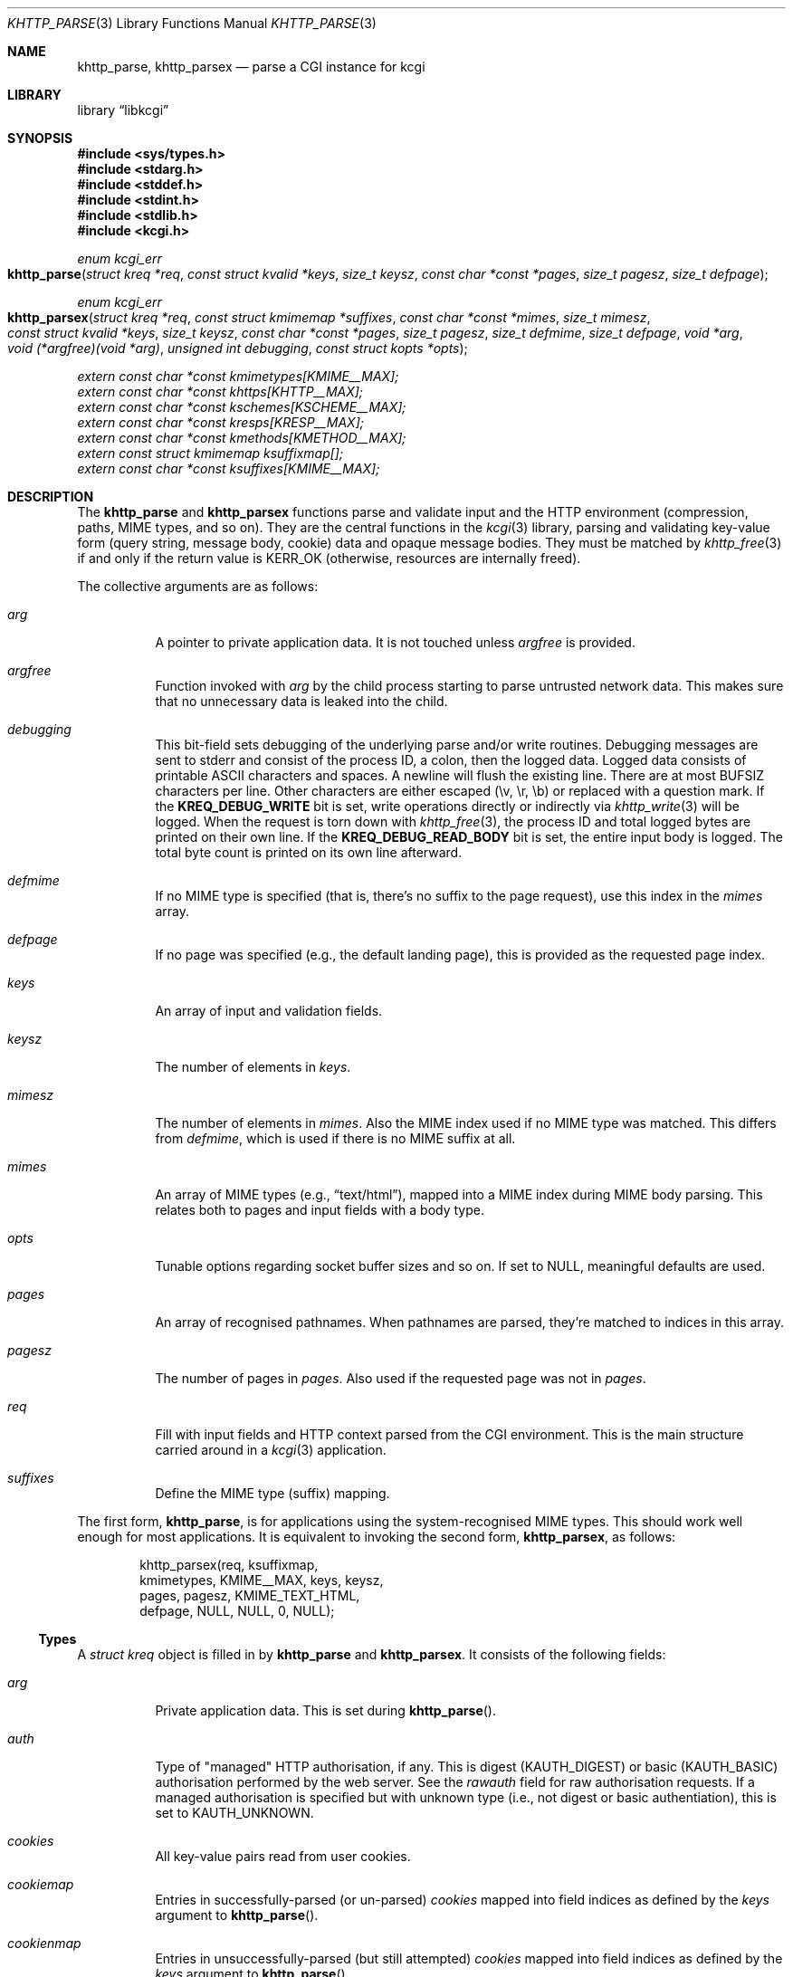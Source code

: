 .\"	$Id$
.\"
.\" Copyright (c) 2014--2016 Kristaps Dzonsons <kristaps@bsd.lv>
.\"
.\" Permission to use, copy, modify, and distribute this software for any
.\" purpose with or without fee is hereby granted, provided that the above
.\" copyright notice and this permission notice appear in all copies.
.\"
.\" THE SOFTWARE IS PROVIDED "AS IS" AND THE AUTHOR DISCLAIMS ALL WARRANTIES
.\" WITH REGARD TO THIS SOFTWARE INCLUDING ALL IMPLIED WARRANTIES OF
.\" MERCHANTABILITY AND FITNESS. IN NO EVENT SHALL THE AUTHOR BE LIABLE FOR
.\" ANY SPECIAL, DIRECT, INDIRECT, OR CONSEQUENTIAL DAMAGES OR ANY DAMAGES
.\" WHATSOEVER RESULTING FROM LOSS OF USE, DATA OR PROFITS, WHETHER IN AN
.\" ACTION OF CONTRACT, NEGLIGENCE OR OTHER TORTIOUS ACTION, ARISING OUT OF
.\" OR IN CONNECTION WITH THE USE OR PERFORMANCE OF THIS SOFTWARE.
.\"
.Dd $Mdocdate$
.Dt KHTTP_PARSE 3
.Os
.Sh NAME
.Nm khttp_parse ,
.Nm khttp_parsex
.Nd parse a CGI instance for kcgi
.Sh LIBRARY
.Lb libkcgi
.Sh SYNOPSIS
.In sys/types.h
.In stdarg.h
.In stddef.h
.In stdint.h
.In stdlib.h
.In kcgi.h
.Ft "enum kcgi_err"
.Fo khttp_parse
.Fa "struct kreq *req"
.Fa "const struct kvalid *keys"
.Fa "size_t keysz"
.Fa "const char *const *pages"
.Fa "size_t pagesz"
.Fa "size_t defpage"
.Fc
.Ft "enum kcgi_err"
.Fo khttp_parsex
.Fa "struct kreq *req"
.Fa "const struct kmimemap *suffixes"
.Fa "const char *const *mimes"
.Fa "size_t mimesz"
.Fa "const struct kvalid *keys"
.Fa "size_t keysz"
.Fa "const char *const *pages"
.Fa "size_t pagesz"
.Fa "size_t defmime"
.Fa "size_t defpage"
.Fa "void *arg"
.Fa "void (*argfree)(void *arg)"
.Fa "unsigned int debugging"
.Fa "const struct kopts *opts"
.Fc
.Vt extern const char *const kmimetypes[KMIME__MAX];
.Vt extern const char *const khttps[KHTTP__MAX];
.Vt extern const char *const kschemes[KSCHEME__MAX];
.Vt extern const char *const kresps[KRESP__MAX];
.Vt extern const char *const kmethods[KMETHOD__MAX];
.Vt extern const struct kmimemap ksuffixmap[];
.Vt extern const char *const ksuffixes[KMIME__MAX];
.Sh DESCRIPTION
The
.Nm khttp_parse
and
.Nm khttp_parsex
functions parse and validate input and the HTTP environment
(compression, paths, MIME types, and so on).
They are the central functions in the
.Xr kcgi 3
library, parsing and validating key-value form (query string, message
body, cookie) data and opaque message bodies.
They must be matched by
.Xr khttp_free 3
if and only if the return value is
.Dv KERR_OK
.Pq otherwise, resources are internally freed .
.Pp
The collective arguments are as follows:
.Bl -tag -width Ds
.It Fa arg
A pointer to private application data.
It is not touched unless
.Fa argfree
is provided.
.It Fa argfree
Function invoked with
.Fa arg
by the child process starting to parse untrusted network data.  This
makes sure that no unnecessary data is leaked into the child.
.It Fa debugging
This bit-field sets debugging of the underlying parse and/or write
routines.
Debugging messages are sent to
.Dv stderr
and consist of the process ID, a colon, then the logged data.
Logged data consists of printable ASCII characters and spaces.
A newline will flush the existing line.
There are at most
.Dv BUFSIZ
characters per line.
Other characters are either escaped (\ev, \er, \eb) or replaced with a
question mark.
If the
.Li KREQ_DEBUG_WRITE
bit is set, write operations directly or indirectly via
.Xr khttp_write 3
will be logged.
When the request is torn down with
.Xr khttp_free 3 ,
the process ID and total logged bytes are printed on their own line.
If the
.Li KREQ_DEBUG_READ_BODY
bit is set, the entire input body is logged.
The total byte count is printed on its own line afterward.
.It Fa defmime
If no MIME type is specified (that is, there's no suffix to the
page request), use this index in the
.Fa mimes
array.
.It Fa defpage
If no page was specified (e.g., the default landing page), this is
provided as the requested page index.
.It Fa keys
An array of input and validation fields.
.It Fa keysz
The number of elements in
.Fa keys .
.It Fa mimesz
The number of elements in
.Fa mimes .
Also the MIME index used if no MIME type was matched.
This differs from
.Fa defmime ,
which is used if there is no MIME suffix at all.
.It Fa mimes
An array of MIME types (e.g.,
.Dq text/html ) ,
mapped into a MIME index during MIME body parsing.
This relates both to pages and input fields with a body type.
.It Fa opts
Tunable options regarding socket buffer sizes and so on.
If set to
.Dv NULL ,
meaningful defaults are used.
.It Fa pages
An array of recognised pathnames.
When pathnames are parsed, they're matched to indices in this array.
.It Fa pagesz
The number of pages in
.Fa pages .
Also used if the requested page was not in
.Fa pages .
.It Fa req
Fill with input fields and HTTP context parsed from the CGI environment.
This is the main structure carried around in a
.Xr kcgi 3
application.
.It Fa suffixes
Define the MIME type (suffix) mapping.
.El
.Pp
The first form,
.Nm khttp_parse ,
is for applications using the system-recognised MIME types.
This should work well enough for most applications.
It is equivalent to invoking the second form,
.Nm khttp_parsex ,
as follows:
.Bd -literal -offset indent
khttp_parsex(req, ksuffixmap,
  kmimetypes, KMIME__MAX, keys, keysz,
  pages, pagesz, KMIME_TEXT_HTML,
  defpage, NULL, NULL, 0, NULL);
.Ed
.Ss Types
A
.Vt "struct kreq"
object is filled in by
.Nm khttp_parse
and
.Nm khttp_parsex .
It consists of the following fields:
.Bl -tag -width Ds
.It Va arg
Private application data.
This is set during
.Fn khttp_parse .
.It Va auth
Type of
.Qq managed
HTTP authorisation, if any.
This is digest
.Pq Dv KAUTH_DIGEST
or basic
.Pq Dv KAUTH_BASIC
authorisation performed by the web server.
See the
.Va rawauth
field for raw authorisation requests.
If a managed authorisation is specified but with unknown type (i.e., not
digest or basic authentiation), this is set to
.Dv KAUTH_UNKNOWN .
.It Va cookies
All key-value pairs read from user cookies.
.It Va cookiemap
Entries in successfully-parsed (or un-parsed)
.Va cookies
mapped into field indices as defined by the
.Fa keys
argument to
.Fn khttp_parse .
.It Va cookienmap
Entries in unsuccessfully-parsed (but still attempted)
.Fa cookies
mapped into field indices as defined by the
.Fa keys
argument to
.Fn khttp_parse .
.It Va cookiesz
The size of the
.Va cookies
array.
.It Va fields
All key-value pairs read from the requests (query string, cookies,
message body).
.It Va fieldmap
Entries in successfully-parsed (or un-parsed)
.Fa fields
mapped into field indices as defined by the
.Fa keys
arguments to
.Fn khttp_parse .
.It Va fieldnmap
Entries in unsuccessfully-parsed (but still attempted)
.Fa fields
mapped into field indices as defined by the
.Fa keys
argument to
.Fn khttp_parse .
.It Va fieldsz
The number of elements in the
.Va fields
array.
.It Va fullpath
The full path following the server name or
an empty string
if there is no path following the server.
For example, if
.Pa foo.cgi/bar/baz
is the
.Dv PATH_INFO ,
this would be
.Pa /bar/baz .
.It Va host
The host-name (i.e., the host of the web application) request passed to
the application.
This shouldn't be confused with the application host's canonical name.
.It Va method
The
.Dv KMETHOD_ACL ,
.Dv KMETHOD_CONNECT ,
.Dv KMETHOD_COPY ,
.Dv KMETHOD_DELETE ,
.Dv KMETHOD_GET ,
.Dv KMETHOD_HEAD ,
.Dv KMETHOD_LOCK ,
.Dv KMETHOD_MKCALENDAR ,
.Dv KMETHOD_MKCOL ,
.Dv KMETHOD_MOVE ,
.Dv KMETHOD_OPTIONS ,
.Dv KMETHOD_POST ,
.Dv KMETHOD_PROPFIND ,
.Dv KMETHOD_PROPPATCH ,
.Dv KMETHOD_PUT ,
.Dv KMETHOD_REPORT ,
.Dv KMETHOD_TRACE ,
or
.Dv KMETHOD_UNLOCK
submission method.
If the method was not understand,
.Dv KMETHOD__MAX
is used.
If no method was used, the default is
.Dv KMETHOD_GET .
.Pp
.Em Note :
applications will usually accept only
.Dv KMETHOD_GET
and
.Dv KMETHOD_POST ,
so be sure to emit a
.Dv KHTTP_405
status for non-conforming methods.
.It Va kdata
Internal data.
Should not be touched.
.It Va keys
Value passed to
.Fn khttp_parse .
.It Va keysz
Value passed to
.Fn khttp_parse .
.It Va mime
The MIME type of the requested file as determined by its
.Pa suffix
matched to the
.Fa mimemap
map passed to
.Fn khttp_parsex
or the default
.Va kmimemap
if using
.Fn khttp_parse .
This defaults to the
.Va mimesz
value passed to
.Fn khttp_parsex
or the default
.Dv KMIME__MAX
if using
.Fn khttp_parse
when no suffix is specified or when the suffix is specified but not known.
.It Va page
The page index as defined by the
.Va pages
array passed to
.Fn khttp_parse
and parsed from the requested file.
This is the
.Em first
path component!
The default page provided to
.Fn khttp_parse
is used if no path was specified or
.Fa pagesz
if the path failed lookup.
.It Va pagename
The string corresponding to
.Va page .
.It Va port
The server's receiving TCP port.
.It Va path
The path (or empty string) following the parsed component regardless of
whether it was located in the path array provided to
.Fn khttp_parse .
For example, if the
.Dv PATH_INFO
is
.Pa foo.cgi/bar/baz.html ,
the path component would be
.Pa baz
.Pq with the leading slash stripped .
.It Va pname
The script name (which may be an empty string in degenerate cases)
passed to the server.
This may not reflect a file-system entity if re-written by the web
server.
.It Va rawauth
If the web server passes the
.Qq Authorization
header (which, for example, Apache doesn't by default), then the header
is parsed into this field, which is of type
.Vt struct khttpauth .
.It Va remote
The string form of the client's IPV4 or IVP6 address.
.It Va reqmap
Mapping of
.Vt "enum krequ"
enumeration values to
.Va reqs
parsed from the input stream.
.It Va reqs
List of all HTTP request headers, known via
.Vt "enum krequ"
and not known, parsed from the input stream.
.It Va reqsz
Number of request headers in
.Va reqs .
.It Va scheme
The access scheme, which is either
.Dv KSCHEME_HTTP
or
.Dv KSCHEME_HTTPS .
The scheme defaults to
.Dv KSCHEME_HTTP
if not specified by the request.
.It Va suffix
The suffix part of the
.Dv PATH_INFO
or
an empty string
if none exists.
For example, if the
.Dv PATH_INFO
is
.Pa foo.cgi/bar/baz.html ,
the suffix would be
.Pa html .
See the
.Va mime
field for the MIME type parsed from the suffix.
.El
.Pp
The application may optionally define
.Vt keys
provided to
.Nm khttp_parse
and
.Nm khttp_parsex
as an array of
.Vt "struct kvalid" .
This structure is central to the validation of input data.
It consists of the following fields:
.Bl -tag -width Ds
.It Va name
The field name, i.e., how it appears in the HTML form input name.
This cannot be
.Dv NULL .
If the field name is an empty string and the HTTP message consists of an
opaque body (and not key-value pairs), then that field will be used to
validate the HTTP message body.
This is useful for
.Dv KMETHOD_PUT
style requests.
.It Va valid
Validating function.
This function accepts a single
.Ft "struct kpair *"
argument and returns an
.Ft int
where zero is failure and non-zero is parse success.
If the function is
.Dv NULL ,
then no validation is performed and the data is considered as valid and
is bucketed into
.Va fieldmap
as such.
If you provide your own
.Fa valid
function, it usually sets the
.Va type
and
.Va parsed
variables in the key-value pair.
However, if you're working with binary or alternatively-typed data, you
can set the
.Va type
to
.Dv KPAIR__MAX ,
ignore the
.Va parsed field, and work directly with
.Va val
and
.Va valsz .
You can also allocate new memory for the
.Va val
and thus
.Va valsz :
if the value of
.Va val
changes during your validation, the new value will be freed with
.Xr free 3
after being passed out of the sandbox.
.Em Note :
these functions are invoked from within a system-specific sandbox.
You should assume that you cannot invoke any
.Qq invasive
system calls such as opening files, sockets, etc.
In other words, these must be pure computation.
.El
.Pp
The
.Vt "struct kpair"
structure presents the user with fields parsed from input and (possibly)
matched to the
.Fa keys
variable passed to
.Nm khttp_parse
and
.Nm khttp_parsex .
It is also passed to the validation function to be filled in.
In this case, the MIME-related fields are already filled in and may be
examined to determine the method of validation.
This is useful when validating opaque message bodies.
.Bl -tag -width Ds
.It Va ctype
The value's MIME content type (e.g.,
.Li image/jpeg ) ,
or
an empty string
if not defined.
.It Va ctypepos
If
.Va ctype
is not
.Dv NULL ,
it is looked up in the
.Fa mimes
parameter passed to
.Nm khttp_parsex
or
.Va ksuffixmap
if using
.Nm khttp_parse .
If found, it is set to the appropriate index.
Otherwise, it's
.Fa mimesz .
.It Va file
The value's MIME source filename or
an empty string
if not defined.
.It Va key
The nil-terminated key (input) name.
If the HTTP message body is opaque (e.g.,
.Dv KMETHOD_PUT ) ,
then an empty-string key is cooked up.
.It Va keypos
If looked up in the
.Fa keys
variable passed to
.Nm khttp_parse ,
the index of the looked-up key.
Otherwise
.Fa keysz .
.It Va next
In a cookie or field map,
.Fa next
points to the next parsed key-value pair with the same
.Fa key
name.
This occurs most often in HTML checkbox forms, where many fields may
have the same name.
.It Va parsed
The parsed, validated value.
These may be integer, for a 64-bit signed integer; string, for a
nil-termianted character string; or double, for a double-precision
floating-point number.
This is intentionally basic because the resulting data must be reliably
passed from the parsing context back into the web application.
.It Va state
The validation state: whether validated by a parse, invalidated by a
parse, or non-validated (unparsed).
.It Va type
If parsed, the type of data in
.Fa parsed ,
otherwise
.Dv KFIELD__MAX .
.It Va val
The (input) value, which is always nil-terminated, but if the data is
binary, nil terminators may occur before the true data length of
.Fa valsz .
.It Va valsz
The true length of
.Fa val .
.It Va xcode
The value's MIME content transfer encoding (e.g.,
.Li base64 ) ,
or
an empty string
if not defined.
.El
.Pp
The
.Vt struct khttpauth
structure holds authorisation data if passed by the server.
If no data was passed by the server, the
.Va type
value is
.Dv KAUTH_NONE .
Otherwise it's
.Dv KAUTH_BASIC
or
.Dv KAUTH_DIGEST ,
with
.Dv KAUTH_UNKNOWN
if the authorisation type was not recognised.
The specific fields are as follows.
.Bl -tag -width Ds
.It Va authorised
For
.Dv KAUTH_BASIC
or
.Dv KAUTH_DIGEST
authorisation, this field indicates whether all required values were
specified.
.It Va d
A union containing parsed fields per type:
.Va basic
for
.Dv KAUTH_BASIC
or
.Va digest
for
.Dv KAUTH_DIGEST .
.El
.Pp
If the field for an HTTP authorisation request is
.Dv KAUTH_BASIC ,
it will consist of the following for its parsed entities in its
.Vt struct khttpbasic
structure:
.Bl -tag -width Ds
.It Va response
The hashed and encoded response string.
.El
.Pp
If the field for an HTTP authorisation request is
.Dv KAUTH_DIGEST ,
it will consist of the following in its
.Vt struct khttpdigest
structure:
.Bl -tag -width Ds
.It Va alg
The encoding algorithm, parsed from the possible
.Li MD5
or
.Li MD5-Sess
values.
.It Va qop
The quality of protection algorithm, which may be unspecified,
.Li Auth
or
.Li Auth-Init .
.It Va user
The user coordinating the request.
.It Va uri
The URI for which the request is designated.
.Pq This must match the request URI .
.It Va realm
The request realm.
.It Va nonce
The server-generated nonce value.
.It Va cnonce
The (optional) client-generated nonce value.
.It Va response
The hashed and encoded response string, which entangled fields depending
on algorithm and quality of protection.
.It Va count
The (optional)
.Va cnonce
counter.
.It Va opaque
The (optional) opaque string requested by the server.
.El
.Pp
The
.Vt struct kopts
structure consists of tunables for network performance.
You probably don't want to use these unless you really know what you're
doing!
.Bl -tag -width Ds
.It Va sndbufsz
The size of the output buffer.
The output buffer is a heap-allocated region into which writes (via
.Xr khttp_write 3
and
.Xr khttp_head 3 )
are buffered instead of being flushed directly to the wire.
The buffer is flushed when it is full, when
the HTTP headers are flushed, and when
.Xr khttp_free 3
is invoked.
If the buffer size is zero, writes are flushed immediately to the wire.
If the buffer size is less than zero, it is filled with a meaningful
default.
.El
.Pp
Lastly, the
.Vt struct khead
structure holds parsed HTTP headers.
.Bl -tag -width Ds
.It Va key
Holds the HTTP header name.
This is not the CGI header name (e.g.,
.Li HTTP_COOKIE ) ,
but the reconstituted HTTP name (e.g.,
.Li Coookie ) .
.It Va val
The opaque header value, which may be an empty string.
.El
.Ss Variables
A number of variables are defined
.In kcgi.h
to simplify invocations of the
.Nm khttp_parse
family.
Applications are strongly suggested to use these variables (and
associated enumerations) in
.Nm khttp_parse
instead of overriding them with hand-rolled sets in
.Nm khttp_parsex .
.Bl -tag -width Ds
.It Va kmimetypes
Indexed list of common MIME types, for example,
.Dq text/html
and
.Dq application/json .
Corresponds to
.Vt enum kmime
.Vt enum khttp .
.It Va khttps
Indexed list of HTTP status code and identifier, for example,
.Dq 200 OK .
Corresponds to
.Vt enum khttp .
.It Va kschemes
Indexed list of URL schemes, for example,
.Dq https
or
.Dq ftp .
Corresponds to
.Vt enum kscheme .
.It Va kresps
Indexed list of header response names, for example,
.Dq Cache-Control
or
.Dq Content-Length .
Corresponds to
.Vt enum kresp .
.It Va kmethods
Indexed list of HTTP methods, for example,
.Dq GET
and
.Dq POST .
Corresponds to
.Vt enum kmethod .
.It Va ksuffixmap
Map of MIME types defined in
.Vt enum kmime
to possible suffixes.
This array is terminated with a MIME type of
.Dv KMIME__MAX
and name
.Dv NULL .
.It Va ksuffixes
Indexed list of canonical suffixes for MIME types corresponding to
.Vt enum kmime .
.Em Note :
this may be a
.Dv NULL
pointer for types that have no canonical suffix, for example.
.Dq application/octet-stream .
.El
.Sh RETURN VALUES
.Nm khttp_parse
and
.Nm khttp_parsex
return an error code:
.Bl -tag -width -Ds
.It Dv KCGI_OK
Success (not an error).
.It Dv KCGI_ENOMEM
Memory failure.
This can occur in many places: spawning a child, allocating memory,
creating sockets, etc.
.It Dv KCGI_ENFILE
Could not allocate file descriptors.
.It Dv KCGI_EAGAIN
Could not spawn a child.
.It Dv KCGI_FORM
Malformed data between parent and child whilst parsing an HTTP request.
(Internal system error.)
.It Dv KCGI_SYSTEM
Opaque operating system error.
.El
.Pp
On failure, the calling application should terminate as soon as possible.
Applications should
.Em not
try to write an HTTP 505 error or similar, but allow the web server to
handle the empty CGI response on its own.
.Sh SEE ALSO
.Xr kcgi 3 ,
.Xr khttp_free 3
.Sh AUTHORS
The
.Nm khttp_parse
and
.Nm khttp_parsex
functions were written by
.An Kristaps Dzonsons Aq Mt kristaps@bsd.lv .
